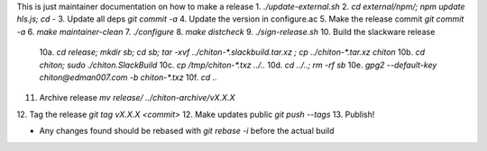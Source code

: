 This is just maintainer documentation on how to make a release
1. `./update-external.sh`
2. `cd external/npm/; npm update hls.js; cd -`
3. Update all deps `git commit -a`
4. Update the version in configure.ac
5. Make the release commit `git commit -a`
6. `make maintainer-clean`
7. `./configure`
8. `make distcheck`
9.  `./sign-release.sh`
10. Build the slackware release
    10a. `cd release; mkdir sb; cd sb; tar -xvf ../chiton-*.slackbuild.tar.xz ; cp ../chiton-*.tar.xz chiton`
    10b. `cd chiton; sudo ./chiton.SlackBuild`
    10c. `cp /tmp/chiton-*.txz ../..`
    10d. `cd ../..; rm -rf sb`
    10e. `gpg2  --default-key  chiton@edman007.com  -b chiton-*.txz`
    10f. `cd ..`
11. Archive release `mv release/ ../chiton-archive/vX.X.X`
12. Tag the release `git tag vX.X.X <commit>`
12. Make updates public `git push --tags`
13. Publish!

* Any changes found should be rebased with `git rebase -i` before the actual build
